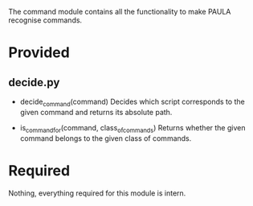 The command module contains all the functionality to make PAULA recognise commands.

* Provided
** decide.py
   - decide_command(command)
     Decides which script corresponds to the given command and returns its absolute path.

   - is_command_for(command, class_of_commands)
     Returns whether the given command belongs to the given class of commands.
     
* Required
  Nothing, everything required for this module is intern.

